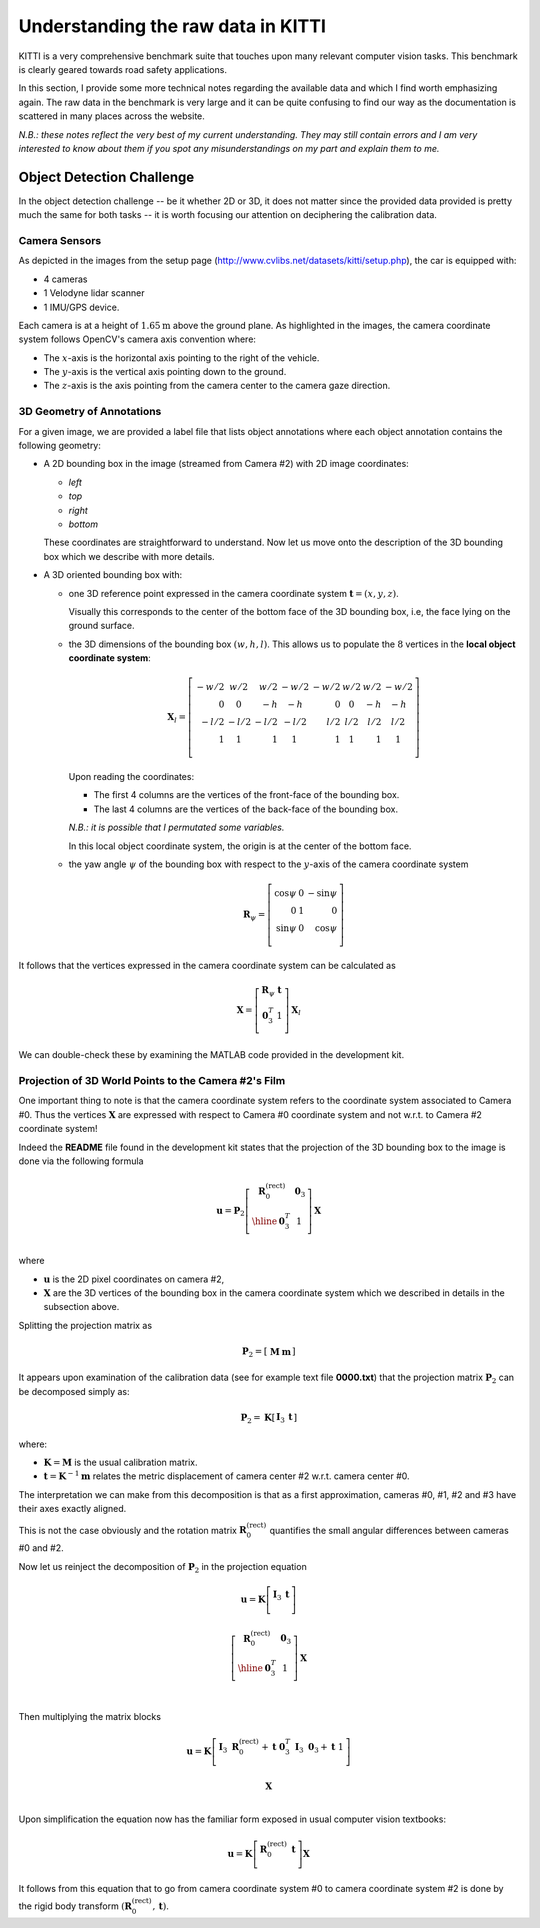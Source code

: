 Understanding the raw data in KITTI
===================================

KITTI is a very comprehensive benchmark suite that touches upon many relevant
computer vision tasks. This benchmark is clearly geared towards road safety
applications.

In this section, I provide some more technical notes regarding the available
data and which I find worth emphasizing again. The raw data in the benchmark is
very large and it can be quite confusing to find our way as the documentation is
scattered in many places across the website.

*N.B.: these notes reflect the very best of my current understanding. They may
still contain errors and I am very interested to know about them if you spot any
misunderstandings on my part and explain them to me.*


Object Detection Challenge
--------------------------

In the object detection challenge -- be it whether 2D or 3D, it does not matter
since the provided data provided is pretty much the same for both tasks -- it is
worth focusing our attention on deciphering the calibration data.

Camera Sensors
**************

As depicted in the images from the setup page
(http://www.cvlibs.net/datasets/kitti/setup.php), the car is equipped with:

- 4 cameras
- 1 Velodyne lidar scanner
- 1 IMU/GPS device.

Each camera is at a height of :math:`1.65\text{m}` above the ground plane.
As highlighted in the images, the camera coordinate system follows OpenCV's
camera axis convention where:

- The :math:`x`-axis is the horizontal axis pointing to the right of the vehicle.
- The :math:`y`-axis is the vertical axis pointing down to the ground.
- The :math:`z`-axis is the axis pointing from the camera center to the camera gaze direction.

3D Geometry of Annotations
**************************

For a given image, we are provided a label file that lists object annotations
where each object annotation contains the following geometry:

- A 2D bounding box in the image (streamed from Camera #2) with 2D image
  coordinates:

  - `left`
  - `top`
  - `right`
  - `bottom`

  These coordinates are straightforward to understand. Now let us move onto the
  description of the 3D bounding box which we describe with more details.

- A 3D oriented bounding box with:

  - one 3D reference point expressed in the camera coordinate system
    :math:`\mathbf{t} = (x, y, z)`.

    Visually this corresponds to the center of the bottom face of the 3D
    bounding box, i.e, the face lying on the ground surface.

  - the 3D dimensions of the bounding box :math:`(w, h, l)`. This allows us to
    populate the :math:`8` vertices in the **local object coordinate system**:

    .. math::

       \mathbf{X}_l =
       \left[
       \begin{array}{r|r|r|r|r|r|r|r}
       -w/2 &  w/2  &  w/2 & -w/2 & -w/2 &  w/2  & w/2 & -w/2 \\
          0 &    0  &   -h &   -h &    0 &    0  &  -h &   -h \\
       -l/2 & -l/2  & -l/2 & -l/2 &  l/2 &  l/2  & l/2 &  l/2 \\
          1 &    1  &    1 &    1  &   1 &    1  &   1 &    1 \\
       \end{array}
       \right]

    Upon reading the coordinates:

    - The first 4 columns are the vertices of the front-face of the bounding
      box.
    - The last 4 columns are the vertices of the back-face of the bounding
      box.

    *N.B.: it is possible that I permutated some variables.*

    In this local object coordinate system, the origin is at the center of the
    bottom face.

  - the yaw angle :math:`\psi` of the bounding box with respect to the
    :math:`y`-axis of the camera coordinate system

    .. math::

       \mathbf{R}_\psi =
       \left[
       \begin{array}{rrr}
       \cos\psi &  0  & -\sin\psi \\
              0 &  1  &         0 \\
       \sin\psi &  0  &  \cos\psi \\
       \end{array}
       \right]

It follows that the vertices expressed in the camera coordinate system can be
calculated as

.. math::

   \mathbf{X} =
   \left[
   \begin{array}{c}
   \mathbf{R}_\psi & \mathbf{t} \\
    \mathbf{0}_3^T &          1 \\
   \end{array}
   \right]
   \mathbf{X}_l

We can double-check these by examining the MATLAB code provided in the
development kit.


Projection of 3D World Points to the Camera #2's Film
*****************************************************

One important thing to note is that the camera coordinate system refers to the
coordinate system associated to Camera #0. Thus the vertices :math:`\mathbf{X}`
are expressed with respect to Camera #0 coordinate system and not w.r.t. to
Camera #2 coordinate system!

Indeed the **README** file found in the development kit states that the
projection of the 3D bounding box to the image is done via the following
formula

.. math::

   \mathbf{u} = \mathbf{P}_2
     \left[
       \begin{array}{c|c}
       \mathbf{R}_0^{(\text{rect})} & \mathbf{0}_3 \\
       \hline
                     \mathbf{0}_3^T &            1 \\
       \end{array}
     \right]
     \mathbf{X}

where

- :math:`\mathbf{u}` is the 2D pixel coordinates on camera #2,
- :math:`\mathbf{X}` are the 3D vertices of the bounding box in
  the camera coordinate system which we described in details in the subsection
  above.

Splitting the projection matrix as

.. math::

   \mathbf{P}_2 =
     \left[
     \begin{array}{c|c}
       \mathbf{M} & \mathbf{m}
     \end{array}
     \right]

It appears upon examination of the calibration data (see for example text file
**0000.txt**) that the projection matrix :math:`\mathbf{P}_2` can be decomposed
simply as:

.. math::

   \mathbf{P}_2 = \mathbf{K}
     \left[
     \begin{array}{c|c}
       \mathbf{I}_3 & \mathbf{t}
     \end{array}
     \right]

where:

- :math:`\mathbf{K} = \mathbf{M}` is the usual calibration matrix.
- :math:`\mathbf{t} = \mathbf{K}^{-1} \mathbf{m}` relates the metric
  displacement of camera center #2 w.r.t. camera center #0.

The interpretation we can make from this decomposition is that as a first
approximation, cameras #0, #1, #2 and #3 have their axes exactly aligned.

This is not the case obviously and the rotation matrix
:math:`\mathbf{R}_0^{(\text{rect})}` quantifies the small angular differences
between cameras #0 and #2.

Now let us reinject the decomposition of :math:`\mathbf{P}_2` in the projection
equation

.. math::

   \mathbf{u} = \mathbf{K}
     \left[
       \begin{array}{c|c}
       \mathbf{I}_3 & \mathbf{t} \\
       \end{array}
     \right]

     \left[
       \begin{array}{c|c}
       \mathbf{R}_0^{(\text{rect})} & \mathbf{0}_3 \\
       \hline
                     \mathbf{0}_3^T &            1 \\
       \end{array}
     \right]
     \mathbf{X} \\


Then multiplying the matrix blocks

.. math::

   \mathbf{u} = \mathbf{K}
     \left[
       \begin{array}{c|c}
       \mathbf{I}_3\ \mathbf{R}_0^{(\text{rect})} + \mathbf{t}\ \mathbf{0}_3^T &
       \mathbf{I}_3\ \mathbf{0}_3 + \mathbf{t}\ 1  \\
       \end{array}
     \right]

     \mathbf{X} \\

Upon simplification the equation now has the familiar form exposed in usual
computer vision textbooks:

.. math::

   \mathbf{u} = \mathbf{K}
     \left[
       \begin{array}{c|c}
       \mathbf{R}_0^{(\text{rect})} & \mathbf{t} \\
       \end{array}
     \right]
     \mathbf{X}

It follows from this equation that to go from camera coordinate system #0 to
camera coordinate system #2 is done by the rigid body transform
:math:`(\mathbf{R}_0^{(\text{rect})}, \mathbf{t})`.
